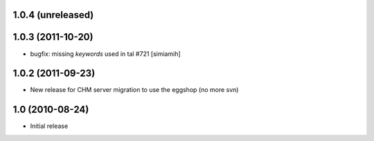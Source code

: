 1.0.4 (unreleased)
==================

1.0.3 (2011-10-20)
==================
* bugfix: missing `keywords` used in tal #721 [simiamih]

1.0.2 (2011-09-23)
==================
* New release for CHM server migration to use the eggshop (no more svn)

1.0 (2010-08-24)
==================
* Initial release
